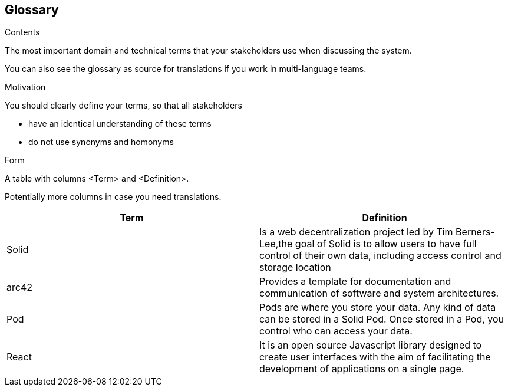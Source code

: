 [[section-glossary]]
== Glossary



[role="arc42help"]
****
.Contents
The most important domain and technical terms that your stakeholders use when discussing the system.

You can also see the glossary as source for translations if you work in multi-language teams.

.Motivation
You should clearly define your terms, so that all stakeholders

* have an identical understanding of these terms
* do not use synonyms and homonyms

.Form
A table with columns <Term> and <Definition>.

Potentially more columns in case you need translations.

****

[options="header"]
|===
| Term         | Definition
| Solid     |  Is a web decentralization project led by Tim Berners-Lee,the goal of Solid is to allow users to have full control of their own data, including access control and storage location
| arc42     | Provides a template for documentation and communication of software and system architectures.
| Pod     | Pods are where you store your data. Any kind of data can be stored in a Solid Pod. Once stored in a Pod, you control who can access your data.
| React     | It is an open source Javascript library designed to create user interfaces with the aim of facilitating the development of applications on a single page. 
|===
